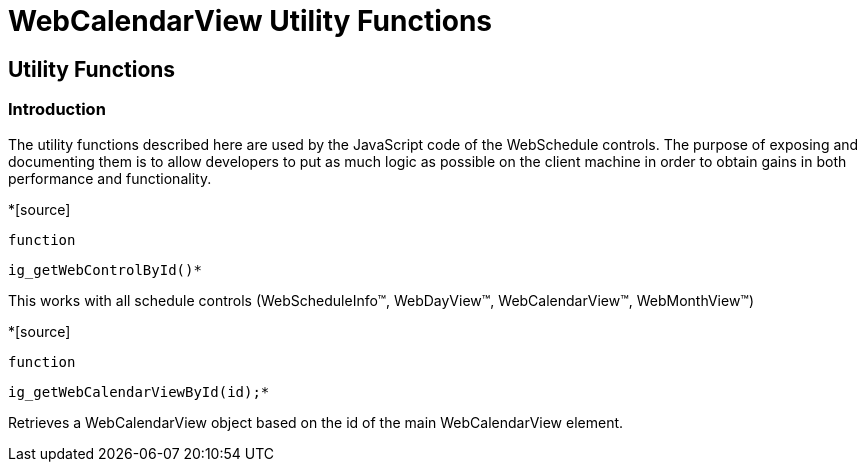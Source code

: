 ﻿////

|metadata|
{
    "name": "webcalendarview-utility-functions-csom",
    "controlName": [],
    "tags": ["API","Scheduling"],
    "guid": "{861EA73A-B826-4E25-BF96-1A6BA30A5363}",  
    "buildFlags": [],
    "createdOn": "2005-07-12T00:00:00Z"
}
|metadata|
////

= WebCalendarView Utility Functions

== Utility Functions

=== Introduction

The utility functions described here are used by the JavaScript code of the WebSchedule controls. The purpose of exposing and documenting them is to allow developers to put as much logic as possible on the client machine in order to obtain gains in both performance and functionality.

*[source]
----
function
----

 ig_getWebControlById()*

This works with all schedule controls (WebScheduleInfo™, WebDayView™, WebCalendarView™, WebMonthView™)

*[source]
----
function
----

 ig_getWebCalendarViewById(id);*

Retrieves a WebCalendarView object based on the id of the main WebCalendarView element.